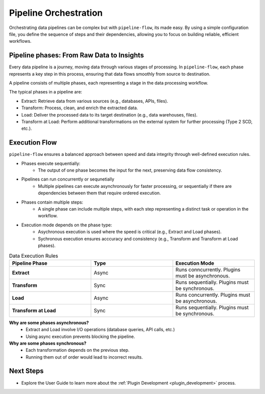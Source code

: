 .. _core_concepts_pipeline_orchestration:

Pipeline Orchestration
================================
Orchestrating data pipelines can be complex but with ``pipeline-flow``, its made easy. By using a simple configuration file, 
you define the sequence of steps and their dependencies, allowing you to focus on building reliable, efficient workflows.


Pipeline phases: From Raw Data to Insights
---------------------------------------------
Every data pipeline is a journey, moving data through various stages of processing.
In ``pipeline-flow``, each phase represents a key step in this process, ensuring that data flows smoothly from source to destination.


A pipeline consists of multiple phases, each representing a stage in the data processing workflow.

The typical phases in a pipeline are:

- Extract: Retrieve data from various sources (e.g., databases, APIs, files).
- Transform: Process, clean, and enrich the extracted data.
- Load: Deliver the processed data to its target destination (e.g., data warehouses, files).
- Transform at Load: Perform additional transformations on the external system for further processing (Type 2 SCD, etc.).

Execution Flow
---------------------------------------------
``pipeline-flow`` ensures a balanced approach between speed and data integrity through well-defined execution rules.

- Phases execute sequentially:
    - The output of one phase becomes the input for the next, preserving data flow consistency.

- Pipelines can run concurrently or sequnetially
    - Multiple pipelines can execute asynchronously for faster processing, or sequentially if there are dependencies between them that require ordered execution.

- Phases contain multiple steps:
    - A single phase can include multiple steps, with each step representing a distinct task or operation in the workflow.

- Execution mode depends on the phase type:
    - Asychronous execution is used where the speed is critical (e.g., Extract and Load phases).
    - Sychronous execution ensures acccuracy and consistency (e.g., Transform and Transform at Load phases).


.. list-table:: Data Execution Rules
   :widths: 25 25 25
   :header-rows: 1

   * - Pipeline Phase
     - Type
     - Execution Mode
   * - **Extract**
     - Async
     - Runs conncurrently. Plugins must be asynchronous.
   * - **Transform**
     - Sync
     - Runs sequentially. Plugins must be synchronous.
   * - **Load**
     - Async
     - Runs concurrently. Plugins must be asynchronous.
   * - **Transform at Load**
     - Sync
     - Runs sequentially. Plugins must be synchronous.


**Why are some phases asynchronous?**
  - Extract and Load involve I/O operations (database queries, API calls, etc.)
  - Using async execution prevents blocking the pipeline.

**Why are some phases synchronous?**
  - Each transformation depends on the previous step.
  - Running them out of order would lead to incorrect results.

Next Steps
-----------------
- Explore the User Guide to learn more about the :ref:`Plugin Development <plugin_development>` process.